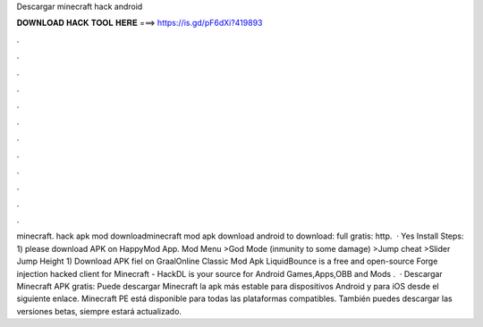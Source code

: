 Descargar minecraft hack android

𝐃𝐎𝐖𝐍𝐋𝐎𝐀𝐃 𝐇𝐀𝐂𝐊 𝐓𝐎𝐎𝐋 𝐇𝐄𝐑𝐄 ===> https://is.gd/pF6dXi?419893

.

.

.

.

.

.

.

.

.

.

.

.

minecraft. hack apk mod downloadminecraft mod apk download android  to download:  full gratis: http.  · Yes Install Steps: 1) please download APK on HappyMod App. Mod Menu >God Mode (inmunity to some damage) >Jump cheat >Slider Jump Height 1) Download APK fiel on GraalOnline Classic Mod Apk LiquidBounce is a free and open-source Forge injection hacked client for Minecraft - HackDL is your source for Android Games,Apps,OBB and Mods .  · Descargar Minecraft APK gratis: Puede descargar Minecraft la apk más estable para dispositivos Android y para iOS desde el siguiente enlace. Minecraft PE está disponible para todas las plataformas compatibles. También puedes descargar las versiones betas, siempre estará actualizado.